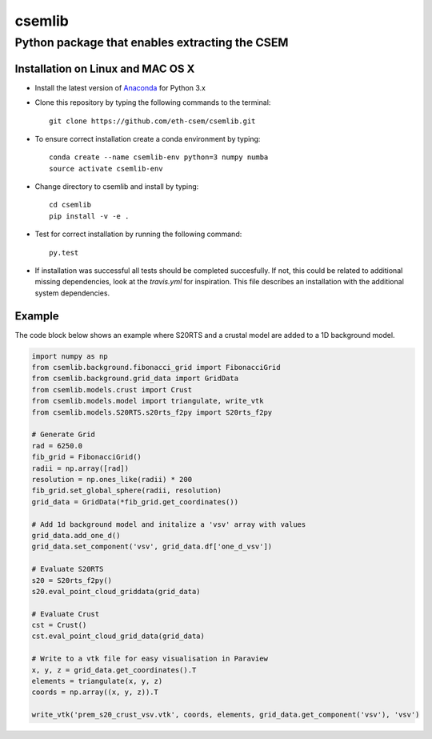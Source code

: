 .. highlight:: rst

=======
csemlib
=======

-----------------------------------------------
Python package that enables extracting the CSEM
-----------------------------------------------

^^^^^^^^^^^^^^^^^^^^^^^^^^^^^^^^^^
Installation on Linux and MAC OS X
^^^^^^^^^^^^^^^^^^^^^^^^^^^^^^^^^^
* Install the latest version of `Anaconda <https://www.continuum.io/downloads>`_ for Python 3.x
* Clone this repository by typing the following commands to the terminal::

     git clone https://github.com/eth-csem/csemlib.git

* To ensure correct installation create a conda environment by typing::

     conda create --name csemlib-env python=3 numpy numba
     source activate csemlib-env

* Change directory to csemlib and install by typing::

     cd csemlib
     pip install -v -e .

* Test for correct installation by running the following command::

    py.test

* If installation was successful all tests should be completed succesfully. If not, this could be related to additional missing dependencies, look at the *travis.yml* for inspiration. This file describes an installation with the additional system dependencies.


^^^^^^^
Example
^^^^^^^

The code block below shows an example where S20RTS and a crustal model are added to a 1D background model.


.. code-block:: python

   import numpy as np
   from csemlib.background.fibonacci_grid import FibonacciGrid
   from csemlib.background.grid_data import GridData
   from csemlib.models.crust import Crust
   from csemlib.models.model import triangulate, write_vtk
   from csemlib.models.S20RTS.s20rts_f2py import S20rts_f2py
   
   # Generate Grid
   rad = 6250.0
   fib_grid = FibonacciGrid()
   radii = np.array([rad])
   resolution = np.ones_like(radii) * 200
   fib_grid.set_global_sphere(radii, resolution)
   grid_data = GridData(*fib_grid.get_coordinates())
   
   # Add 1d background model and initalize a 'vsv' array with values
   grid_data.add_one_d()
   grid_data.set_component('vsv', grid_data.df['one_d_vsv'])
   
   # Evaluate S20RTS
   s20 = S20rts_f2py()
   s20.eval_point_cloud_griddata(grid_data)
   
   # Evaluate Crust
   cst = Crust()
   cst.eval_point_cloud_grid_data(grid_data)

   # Write to a vtk file for easy visualisation in Paraview
   x, y, z = grid_data.get_coordinates().T
   elements = triangulate(x, y, z)
   coords = np.array((x, y, z)).T

   write_vtk('prem_s20_crust_vsv.vtk', coords, elements, grid_data.get_component('vsv'), 'vsv')

